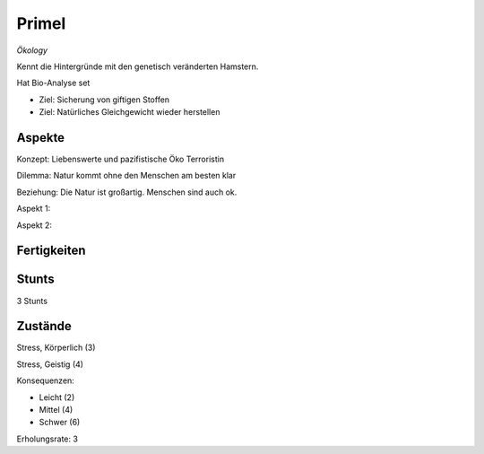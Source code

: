 ======
Primel
======

*Ökology*

Kennt die Hintergründe mit den genetisch veränderten Hamstern.

Hat Bio-Analyse set

* Ziel: Sicherung von giftigen Stoffen
* Ziel: Natürliches Gleichgewicht wieder herstellen

Aspekte
^^^^^^^

Konzept: Liebenswerte und pazifistische Öko Terroristin

Dilemma: Natur kommt ohne den Menschen am besten klar

Beziehung: Die Natur ist großartig. Menschen sind auch ok.

Aspekt 1:

Aspekt 2:

Fertigkeiten
^^^^^^^^^^^^

.. hlist::
   :columns: 3

   * Athletik: 3
   * Bildung: 4 (Biologie und Ökologie)
   * Charisma: 2
   * Diebeskunst: 2
   * Empathie: 1
   * Fahren
   * Handwerk: 2
   * Heimlichkeit: 3
   * Kontakte
   * Kraft
   * Kämpfen:
   * Nachforschung
   * Provozieren
   * Ressourcen
   * Schießen
   * Spezialwissen
   * Täuschung: 1
   * Wahrnehmung: 1
   * Wille: 1

Stunts
^^^^^^

3 Stunts

Zustände
^^^^^^^^

Stress, Körperlich (3)

Stress, Geistig (4)

Konsequenzen:

* Leicht (2)
* Mittel (4)
* Schwer (6)

Erholungsrate: 3